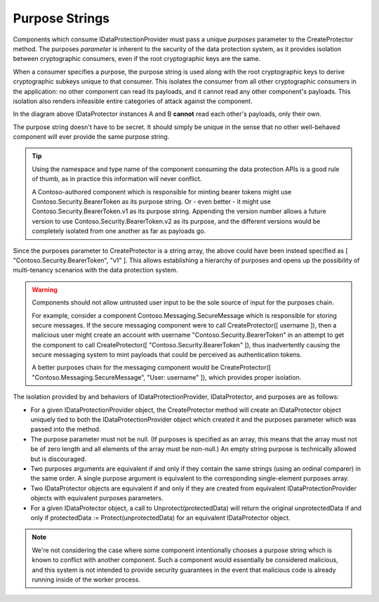 .. _data-protection-consumer-apis-purposes:

Purpose Strings
===============

Components which consume IDataProtectionProvider must pass a unique *purposes* parameter to the CreateProtector method. The purposes *parameter* is inherent to the security of the data protection system, as it provides isolation between cryptographic consumers, even if the root cryptographic keys are the same.

When a consumer specifies a purpose, the purpose string is used along with the root cryptographic keys to derive cryptographic subkeys unique to that consumer. This isolates the consumer from all other cryptographic consumers in the application: no other component can read its payloads, and it cannot read any other component's payloads. This isolation also renders infeasible entire categories of attack against the component.

.. image:: purpose-strings/_static/purposes.png

In the diagram above IDataProtector instances A and B **cannot** read each other's payloads, only their own.

The purpose string doesn't have to be secret. It should simply be unique in the sense that no other well-behaved component will ever provide the same purpose string.

.. TIP::
  Using the namespace and type name of the component consuming the data protection APIs is a good rule of thumb, as in practice this information will never conflict. 

  A Contoso-authored component which is responsible for minting bearer tokens might use Contoso.Security.BearerToken as its purpose string. Or - even better - it might use Contoso.Security.BearerToken.v1 as its purpose string. Appending the version number allows a future version to use Contoso.Security.BearerToken.v2 as its purpose, and the different versions would be completely isolated from one another as far as payloads go.

Since the purposes parameter to CreateProtector is a string array, the above could have been instead specified as [ "Contoso.Security.BearerToken", "v1" ]. This allows establishing a hierarchy of purposes and opens up the possibility of multi-tenancy scenarios with the data protection system.

.. _data-protection-contoso-purpose:
.. WARNING::
  Components should not allow untrusted user input to be the sole source of input for the purposes chain. 

  For example, consider a component Contoso.Messaging.SecureMessage which is responsible for storing secure messages. If the secure messaging component were to call CreateProtector([ username ]), then a malicious user might create an account with username "Contoso.Security.BearerToken" in an attempt to get the component to call CreateProtector([ "Contoso.Security.BearerToken" ]), thus inadvertently causing the secure messaging system to mint payloads that could be perceived as authentication tokens. 

  A better purposes chain for the messaging component would be CreateProtector([ "Contoso.Messaging.SecureMessage", "User: username" ]), which provides proper isolation.

The isolation provided by and behaviors of IDataProtectionProvider, IDataProtector, and purposes are as follows:

* For a given IDataProtectionProvider object, the CreateProtector method will create an IDataProtector object uniquely tied to both the IDataProtectionProvider object which created it and the purposes parameter which was passed into the method.
* The purpose parameter must not be null. (If purposes is specified as an array, this means that the array must not be of zero length and all elements of the array must be non-null.) An empty string purpose is technically allowed but is discouraged.
* Two purposes arguments are equivalent if and only if they contain the same strings (using an ordinal comparer) in the same order. A single purpose argument is equivalent to the corresponding single-element purposes array.
* Two IDataProtector objects are equivalent if and only if they are created from equivalent IDataProtectionProvider objects with equivalent purposes parameters.
* For a given IDataProtector object, a call to Unprotect(protectedData) will return the original unprotectedData if and only if protectedData := Protect(unprotectedData) for an equivalent IDataProtector object.

.. NOTE::
  We're not considering the case where some component intentionally chooses a purpose string which is known to conflict with another component. Such a component would essentially be considered malicious, and this system is not intended to provide security guarantees in the event that malicious code is already running inside of the worker process.
